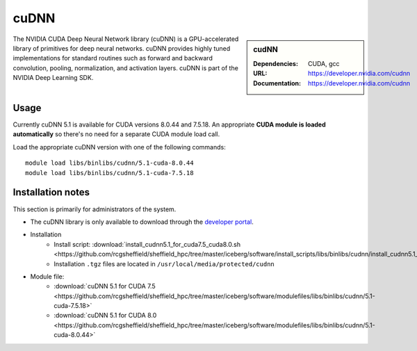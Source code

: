 .. _iceberg_cudnn:

cuDNN
=====

.. sidebar:: cudNN

  
   :Dependencies: CUDA, gcc
   :URL: https://developer.nvidia.com/cudnn
   :Documentation: https://developer.nvidia.com/cudnn


The NVIDIA CUDA Deep Neural Network library (cuDNN) is a GPU-accelerated library of primitives for deep neural networks. cuDNN provides highly tuned implementations for standard routines such as forward and backward convolution, pooling, normalization, and activation layers. cuDNN is part of the NVIDIA Deep Learning SDK.

Usage
-----

Currently cuDNN 5.1 is available for CUDA versions 8.0.44 and 7.5.18. An appropriate **CUDA module is loaded automatically** so there's no need for a separate CUDA module load call.

Load the appropriate cuDNN version with one of the following commands: ::

    module load libs/binlibs/cudnn/5.1-cuda-8.0.44
    module load libs/binlibs/cudnn/5.1-cuda-7.5.18    


Installation notes
------------------

This section is primarily for administrators of the system.

- The cuDNN library is only available to download through the `developer portal <https://developer.nvidia.com/cudnn>`_.
- Installation
	- Install script: :download:`install_cudnn5.1_for_cuda7.5_cuda8.0.sh <https://github.com/rcgsheffield/sheffield_hpc/tree/master/iceberg/software/install_scripts/libs/binlibs/cudnn/install_cudnn5.1_for_cuda7.5_cuda8.0.sh>`
	- Installation ``.tgz`` files are located in ``/usr/local/media/protected/cudnn``
- Module file: 
	- :download:`cuDNN 5.1 for CUDA 7.5 <https://github.com/rcgsheffield/sheffield_hpc/tree/master/iceberg/software/modulefiles/libs/binlibs/cudnn/5.1-cuda-7.5.18>`
	- :download:`cuDNN 5.1 for CUDA 8.0 <https://github.com/rcgsheffield/sheffield_hpc/tree/master/iceberg/software/modulefiles/libs/binlibs/cudnn/5.1-cuda-8.0.44>`





